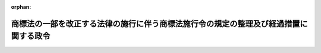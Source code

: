 .. _417CO0000000239_20060401_000000000000000:

:orphan:

======================================================================================
商標法の一部を改正する法律の施行に伴う商標法施行令の規定の整理及び経過措置に関する政令
======================================================================================

.. raw:: html
    
    
    <main id="contentsLaw" class="active">
    <div id="innerDocument" class="active">
    
    
    
    
    <div style="margin-bottom: 12px;">
    <div id="lawTitleNo" style="font-size: 1.067rem; font-weight: bold;" class="_shokanBoxParent">平成十七年政令第二百三十九号<div class="_shokanBox"></div>
    <div class="_inyoBox" id="_inyo_"></div>
    </div>
    <div id="lawTitle" style="margin-left: 3rem; font-size: 1.5rem; font-weight: bold; line-height: 1.25em;" class="_shokanBoxParent">
    <span data-xpath="">商標法の一部を改正する法律の施行に伴う商標法施行令の規定の整理及び経過措置に関する政令　抄</span><div class="_shokanBox" id="_shokan_"><div class="_shokanBtnIcons"></div></div>
    <div class="_inyoBox" id="_inyo_"></div>
    </div>
    </div><section id="EnactStatement" class="active EnactStatement"><div class="_div_EnactStatement _shokanBoxParent" style="text-indent: 1em;">
    <span data-xpath="">内閣は、商標法の一部を改正する法律（平成十七年法律第五十六号）の施行に伴い、及び同法附則第三条の規定に基づき、この政令を制定する。</span><div class="_shokanBox" id="_shokan_"><div class="_shokanBtnIcons"></div></div>
    <div class="_inyoBox" id="_inyo_"></div>
    </div></section><section id="MainProvision" class="active MainProvision"><section id="" class="active Article"><div style="margin-left: 1em; font-weight: bold;" class="_div_ArticleCaption _shokanBoxParent">
    <span data-xpath="">（経過措置）</span><div class="_shokanBox" id="_shokan_"><div class="_shokanBtnIcons"></div></div>
    <div class="_inyoBox" id="_inyo_"></div>
    </div>
    <div style="margin-left: 1em; text-indent: -1em;" id="" class="_div_ArticleTitle _shokanBoxParent">
    <span style="font-weight: bold;">第二条</span>　<span data-xpath="">商標法の一部を改正する法律の施行前にされた標章の国際登録に関するマドリッド協定の千九百八十九年六月二十七日にマドリッドで採択された議定書（以下「議定書」という。）第三条の三に規定する領域指定であって日本国を指定するものに係る議定書第二条（１）に規定する国際登録（以下「改正法施行前の領域指定に係る国際登録」という。）の対象であった商標については、商標法（昭和三十四年法律第百二十七号）第六十八条の三十二第一項又は第六十八条の三十三第一項の規定に基づいて地域団体商標に係る商標登録出願をすることができない。</span><div class="_shokanBox" id="_shokan_"><div class="_shokanBtnIcons"></div></div>
    <div class="_inyoBox" id="_inyo_"></div>
    </div>
    <div style="margin-left: 1em; text-indent: -1em;" class="_div_ParagraphSentence _shokanBoxParent">
    <span style="font-weight: bold;">２</span>　<span data-xpath="">改正法施行前の領域指定に係る国際登録の対象であった商標に係る商標法第六十八条の三十二第一項又は第六十八条の三十三第一項の規定に基づいてした商標登録出願については、商標法の一部を改正する法律による改正後の商標法第十一条第一項又は第三項の規定にかかわらず、これを地域団体商標に係る商標登録出願に変更することができない。</span><div class="_shokanBox" id="_shokan_"><div class="_shokanBtnIcons"></div></div>
    <div class="_inyoBox" id="_inyo_"></div>
    </div>
    <div style="margin-left: 1em; text-indent: -1em;" class="_div_ParagraphSentence _shokanBoxParent">
    <span style="font-weight: bold;">３</span>　<span data-xpath="">商標法第六十八条の十第一項に規定する国際登録に基づく登録商標が地域団体商標に係るものである場合において、同項に規定する国内登録に基づく登録商標に係る商標登録出願の日が平成十八年四月一日前であるときにおける同項の規定の適用については、同項中「国内登録に基づく登録商標に係る商標登録出願の日」とあるのは、「平成十八年四月一日」とする。</span><div class="_shokanBox" id="_shokan_"><div class="_shokanBtnIcons"></div></div>
    <div class="_inyoBox" id="_inyo_"></div>
    </div>
    <div style="margin-left: 1em; text-indent: -1em;" class="_div_ParagraphSentence _shokanBoxParent">
    <span style="font-weight: bold;">４</span>　<span data-xpath="">地域団体商標に係る国際商標登録出願（商標法第六十八条の十第一項に規定する国際商標登録出願をいう。）について千九百年十二月十四日にブラッセルで、千九百十一年六月二日にワシントンで、千九百二十五年十一月六日にヘーグで、千九百三十四年六月二日にロンドンで、千九百五十八年十月三十一日にリスボンで及び千九百六十七年七月十四日にストックホルムで改正された工業所有権の保護に関する千八百八十三年三月二十日のパリ条約（以下「パリ条約」という。）第四条に定める優先権が認められる場合又は地域団体商標に係る商標登録出願について商標法第六十八条の三十二第三項（同法第六十八条の十第二項及び第六十八条の三十三第二項において準用する場合を含む。）若しくは同法第六十八条の三十二第四項（同法第六十八条の十第二項及び第六十八条の三十三第二項において準用する場合を含む。）の規定により優先権が認められる場合において、最初の出願若しくはパリ条約第四条Ｃ（４）の規定により最初の出願とみなされた出願又は同条Ａ（２）の規定により最初の出願と認められた出願の日（以下「出願日」という。）が、平成十八年四月一日前であるときは、出願日は平成十八年四月一日とみなす。</span><div class="_shokanBox" id="_shokan_"><div class="_shokanBtnIcons"></div></div>
    <div class="_inyoBox" id="_inyo_"></div>
    </div></section></section><section id="" class="active SupplProvision"><div class="_div_SupplProvisionLabel SupplProvisionLabel _shokanBoxParent" style="margin-bottom: 10px; margin-left: 3em; font-weight: bold;">
    <span data-xpath="">附　則</span><div class="_shokanBox" id="_shokan_"><div class="_shokanBtnIcons"></div></div>
    <div class="_inyoBox" id="_inyo_"></div>
    </div>
    <section class="active Paragraph"><div style="text-indent: 1em;" class="_div_ParagraphSentence _shokanBoxParent">
    <span data-xpath="">この政令は、平成十八年四月一日から施行する。</span><div class="_shokanBox" id="_shokan_"><div class="_shokanBtnIcons"></div></div>
    <div class="_inyoBox" id="_inyo_"></div>
    </div></section></section>
    
    
    
    
    
    </div>
    </main>
    
    
